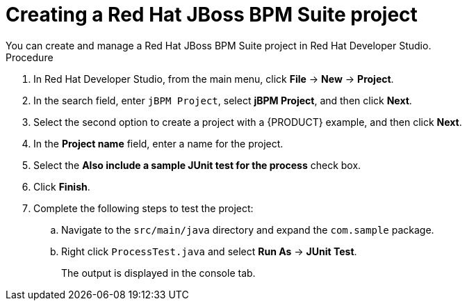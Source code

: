 [id='dev-studio-creating-BPM-project-proc']
= Creating a Red Hat JBoss BPM Suite project
You can create and manage a Red Hat JBoss BPM Suite project in Red Hat Developer Studio.

.Procedure
. In Red Hat Developer Studio, from the main menu, click *File* -> *New* -> *Project*.
. In the search field, enter `jBPM Project`, select *jBPM Project*, and then click *Next*.
. Select the second option to create a project with a {PRODUCT} example, and then click *Next*.
. In the *Project name* field, enter a name for the project.
. Select the *Also include a sample JUnit test for the process* check box.
. Click *Finish*.
. Complete the following steps to test the project:
.. Navigate to the `src/main/java` directory and expand the `com.sample` package.
.. Right click `ProcessTest.java` and select *Run As* -> *JUnit Test*.
+
The output is displayed in the console tab.
